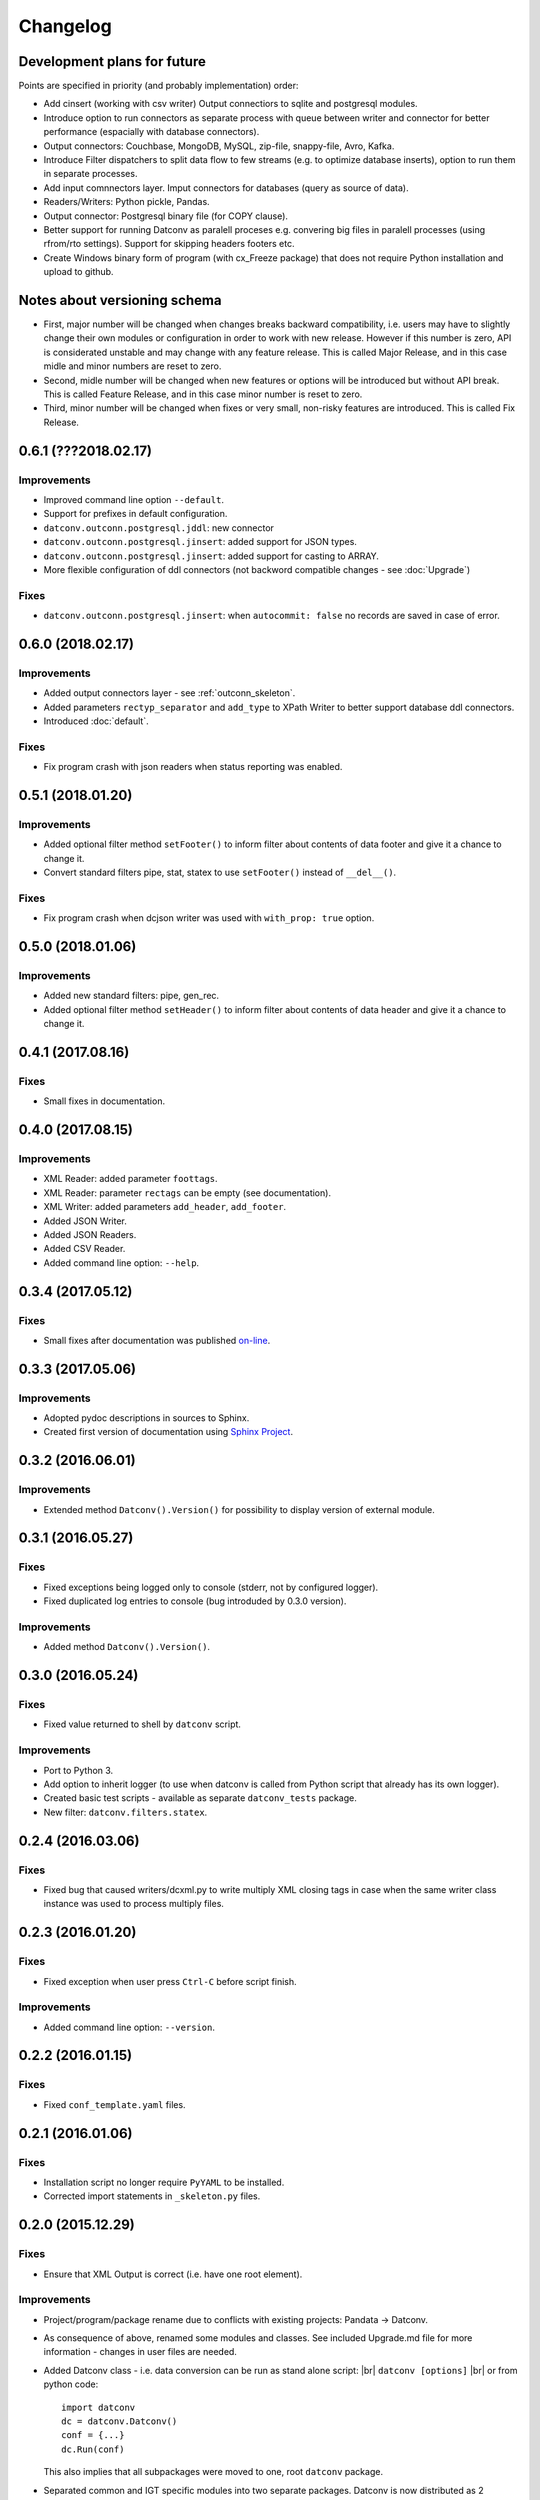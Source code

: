 Changelog
=========

Development plans for future
----------------------------------
Points are specified in priority (and probably implementation) order:

- Add cinsert (working with csv writer) Output connectiors to sqlite and postgresql modules.
- Introduce option to run connectors as separate process with queue between writer and connector for better performance 
  (espacially with database connectors).
- Output connectors: Couchbase, MongoDB, MySQL, zip-file, snappy-file, Avro, Kafka.
- Introduce Filter dispatchers to split data flow to few streams (e.g. to optimize database inserts), 
  option to run them in separate processes.
- Add input comnnectors layer. Imput connectors for databases (query as source of data).
- Readers/Writers: Python pickle, Pandas.
- Output connector: Postgresql binary file (for COPY clause).
- Better support for running Datconv as paralell proceses
  e.g. convering big files in paralell processes (using rfrom/rto settings). Support for skipping headers footers etc.
- Create Windows binary form of program (with cx_Freeze package) that does not require Python installation 
  and upload to github.

Notes about versioning schema
----------------------------------
- First, major number will be changed when changes breaks backward compatibility, 
  i.e. users may have to slightly change their own modules or configuration in order to work with new release. 
  However if this number is zero, API is considerated unstable and may change with any feature release.
  This is called Major Release, and in this case midle and minor numbers are reset to zero.
- Second, midle number will be changed when new features or options will be introduced but without API break.
  This is called Feature Release, and in this case minor number is reset to zero.
- Third, minor number will be changed when fixes or very small, non-risky features are introduced.
  This is called Fix Release.

0.6.1 (???2018.02.17)
----------------------------------
Improvements
^^^^^^^^^^^^
- Improved command line option ``--default``.
- Support for prefixes in default configuration.
- ``datconv.outconn.postgresql.jddl``: new connector
- ``datconv.outconn.postgresql.jinsert``: added support for JSON types.
- ``datconv.outconn.postgresql.jinsert``: added support for casting to ARRAY.
- More flexible configuration of ddl connectors (not backword compatible changes - see :doc:`Upgrade`)

Fixes
^^^^^^^^^^^^
- ``datconv.outconn.postgresql.jinsert``: when ``autocommit: false`` no records are saved in case of error.

0.6.0 (2018.02.17)
----------------------------------
Improvements
^^^^^^^^^^^^
- Added output connectors layer - see :ref:`outconn_skeleton`.
- Added parameters ``rectyp_separator`` and ``add_type`` to XPath Writer to better support database ddl connectors.
- Introduced :doc:`default`.

Fixes
^^^^^^^^^^^^
- Fix program crash with json readers when status reporting was enabled.

0.5.1 (2018.01.20)
----------------------------------
Improvements
^^^^^^^^^^^^
- Added optional filter method ``setFooter()`` to inform filter about contents of data footer and give it a chance to change it.
- Convert standard filters pipe, stat, statex to use ``setFooter()`` instead of ``__del__()``.

Fixes
^^^^^^^^^^^^
- Fix program crash when dcjson writer was used with ``with_prop: true`` option.

0.5.0 (2018.01.06)
----------------------------------
Improvements
^^^^^^^^^^^^
- Added new standard filters: pipe, gen_rec.
- Added optional filter method ``setHeader()`` to inform filter about contents of data header and give it a chance to change it.

0.4.1 (2017.08.16)
----------------------------------
Fixes
^^^^^^^^^^^^
- Small fixes in documentation.

0.4.0 (2017.08.15)
----------------------------------
Improvements
^^^^^^^^^^^^
- XML Reader: added parameter ``foottags``.
- XML Reader: parameter ``rectags`` can be empty (see documentation).
- XML Writer: added parameters ``add_header``, ``add_footer``.
- Added JSON Writer.
- Added JSON Readers.
- Added CSV Reader.
- Added command line option: ``--help``.

0.3.4 (2017.05.12)
----------------------------------
Fixes
^^^^^^^^^^^^
- Small fixes after documentation was published `on-line <http://datconv.readthedocs.io>`_.

0.3.3 (2017.05.06)
----------------------------------
Improvements
^^^^^^^^^^^^
- Adopted pydoc descriptions in sources to Sphinx.
- Created first version of documentation using `Sphinx Project <http://www.sphinx-doc.org>`_.

0.3.2 (2016.06.01)
----------------------------------
Improvements
^^^^^^^^^^^^
- Extended method ``Datconv().Version()`` for possibility to display version of external module.

0.3.1 (2016.05.27)
----------------------------------
Fixes
^^^^^^^^^^^^
- Fixed exceptions being logged only to console (stderr, not by configured logger).
- Fixed duplicated log entries to console (bug introduded by 0.3.0 version).

Improvements
^^^^^^^^^^^^
- Added method ``Datconv().Version()``.

0.3.0 (2016.05.24)
----------------------------------
Fixes
^^^^^^^^^^^^
- Fixed value returned to shell by ``datconv`` script.

Improvements
^^^^^^^^^^^^
- Port to Python 3.
- Add option to inherit logger (to use when datconv is called from Python script that already has its own logger).
- Created basic test scripts - available as separate ``datconv_tests`` package.
- New filter: ``datconv.filters.statex``.

0.2.4 (2016.03.06)
----------------------------------
Fixes
^^^^^^^^^^^^
- Fixed bug that caused writers/dcxml.py to write multiply XML closing tags in case 
  when the same writer class instance was used to process multiply files.

0.2.3 (2016.01.20)
----------------------------------
Fixes
^^^^^^^^^^^^
- Fixed exception when user press ``Ctrl-C`` before script finish.

Improvements
^^^^^^^^^^^^
- Added command line option: ``--version``.

0.2.2 (2016.01.15)
----------------------------------
Fixes
^^^^^^^^^^^^
- Fixed ``conf_template.yaml`` files.

0.2.1 (2016.01.06)
----------------------------------
Fixes
^^^^^^^^^^^^
- Installation script no longer require ``PyYAML`` to be installed.
- Corrected import statements in ``_skeleton.py`` files.

0.2.0 (2015.12.29)
----------------------------------
Fixes
^^^^^^^^^^^^
- Ensure that XML Output is correct (i.e. have one root element).

Improvements
^^^^^^^^^^^^
- Project/program/package rename due to conflicts with existing
  projects: Pandata -> Datconv.
- As consequence of above, renamed some modules and classes. See included Upgrade.md 
  file for more information - changes in user files are needed.
- Added Datconv class - i.e. data conversion can be run as stand alone script: |br| 
  ``datconv [options]``  |br|
  or from python code::

    import datconv  
    dc = datconv.Datconv()  
    conf = {...}  
    dc.Run(conf)  

  This also implies that all subpackages were moved to one, root ``datconv`` package.
- Separated common and IGT specific modules into two separate
  packages. Datconv is now distributed as 2 packages created
  according python standard (``datconv`` and ``datconv-igt``).
- Added standard ``setup.py`` installation script. This means that package
  files are being installed in Python 3rd party package standard location. 
- Licensed ``datconv`` under Python Software Foundation like license.

0.1 (2015.10 - 2015.12.04)
----------------------------------
- Initial not-public release. Delivered only to IGT coworkers.

